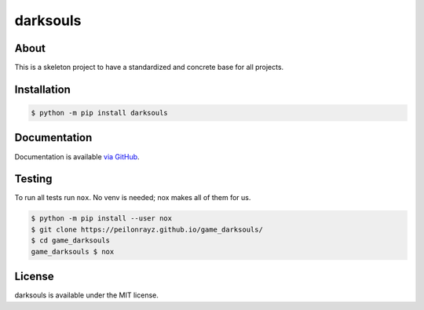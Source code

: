 darksouls
=========

.. image:: https://travis-ci.com/Peilonrayz/game_darksouls.svg?branch=master
   :target: https://travis-ci.com/Peilonrayz/game_darksouls
   :alt: Build Status

About
-----

This is a skeleton project to have a standardized and concrete base for all projects.

Installation
------------

.. code:: shell

   $ python -m pip install darksouls

Documentation
-------------

Documentation is available `via GitHub <https://peilonrayz.github.io/game_darksouls/>`_.

Testing
-------

To run all tests run ``nox``. No venv is needed; nox makes all of them for us.

.. code:: shell

   $ python -m pip install --user nox
   $ git clone https://peilonrayz.github.io/game_darksouls/
   $ cd game_darksouls
   game_darksouls $ nox

License
-------

darksouls is available under the MIT license.